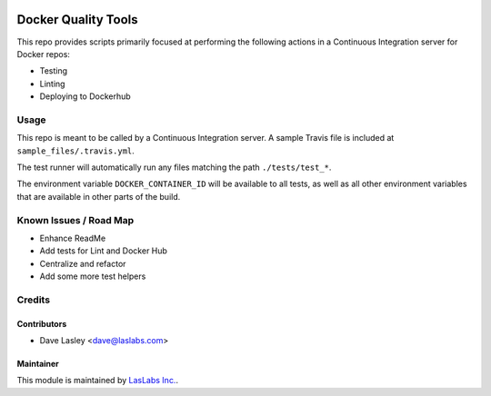 |License MIT| |Build Status|

====================
Docker Quality Tools
====================

This repo provides scripts primarily focused at performing the following actions
in a Continuous Integration server for Docker repos:

* Testing
* Linting
* Deploying to Dockerhub

Usage
=====

This repo is meant to be called by a Continuous Integration server. A sample Travis
file is included at ``sample_files/.travis.yml``.

The test runner will automatically run any files matching the path ``./tests/test_*``.

The environment variable ``DOCKER_CONTAINER_ID`` will be available to all tests, as well
as all other environment variables that are available in other parts of the build.

Known Issues / Road Map
=======================

-  Enhance ReadMe
-  Add tests for Lint and Docker Hub
-  Centralize and refactor
-  Add some more test helpers

Credits
=======

Contributors
------------

* Dave Lasley <dave@laslabs.com>

Maintainer
----------

.. image:: https://laslabs.com/logo.png
   :alt: LasLabs Inc.
   :target: https://laslabs.com

This module is maintained by `LasLabs Inc. <https://laslabs.com>`_.

.. |License MIT| image:: https://img.shields.io/badge/license-MIT-blue.svg
   :target: https://opensource.org/licenses/MIT
   :alt: License: MIT
.. |Build Status| image:: https://api.travis-ci.org/LasLabs/docker-quality-tools.svg?branch=master
   :target: https://travis-ci.org/LasLabs/docker-quality-tools
   :alt: Build Status
